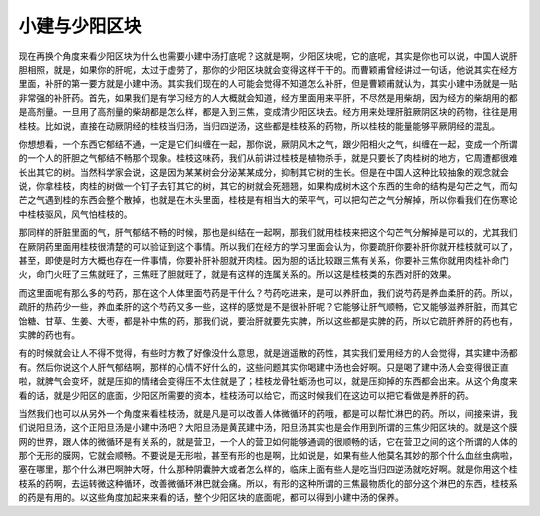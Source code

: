 小建与少阳区块
===============

现在再换个角度来看少阳区块为什么也需要小建中汤打底呢？这就是啊，少阳区块呢，它的底呢，其实是你也可以说，中国人说肝胆相照，就是，如果你的肝呢，太过于虚劳了，那你的少阳区块就会变得这样干干的。而曹颖甫曾经讲过一句话，他说其实在经方里面，补肝的第一要方就是小建中汤。其实我们现在的人可能会觉得不知道怎么补肝，但是曹颖甫就认为，其实小建中汤就是一贴非常强的补肝药。首先，如果我们是有学习经方的人大概就会知道，经方里面用来平肝，不尽然是用柴胡，因为经方的柴胡用的都是高剂量。一旦用了高剂量的柴胡都是怎么样，都是入到三焦，变成清少阳区块去。经方用来处理肝脏厥阴区块的药物，往往是用桂枝。比如说，直接在动厥阴经的桂枝当归汤，当归四逆汤，这些都是桂枝系的药物，所以桂枝的能量能够平厥阴经的混乱。

你想想看，一个东西它郁结不通，一定是它们纠缠在一起，那你说，厥阴风木之气，跟少阳相火之气，纠缠在一起，变成一个所谓的一个人的肝胆之气郁结不畅那个现象。桂枝这味药，我们从前讲过桂枝是植物杀手，就是只要长了肉桂树的地方，它周遭都很难长出其它的树。当然科学家会说，这是因为某某树会分泌某某成分，抑制其它树的生长。但是在中国人这种比较抽象的观念就会说，你拿桂枝，肉桂的树做一个钉子去钉其它的树，其它的树就会死翘翘，如果构成树木这个东西的生命的结构是勾芒之气，而勾芒之气遇到桂的东西会整个散掉，也就是在木头里面，桂枝是有相当大的荣平气，可以把勾芒之气分解掉，所以你看我们在伤寒论中桂枝驱风，风气怕桂枝的。

那同样的肝脏里面的气，肝气郁结不畅的时候，那也是纠结在一起啊，那我们就用桂枝来把这个勾芒气分解掉是可以的，尤其我们在厥阴药里面用桂枝很清楚的可以验证到这个事情。所以我们在经方的学习里面会认为，你要疏肝你要补肝你就开桂枝就可以了，甚至，即使是时方大概也存在一件事情，你要补肝补胆就开肉桂。因为胆的话比较跟三焦有关系，你要补三焦你就用肉桂补命门火，命门火旺了三焦就旺了，三焦旺了胆就旺了，就是有这样的连属关系的。所以这是桂枝类的东西对肝的效果。

而这里面呢有那么多的芍药，那在这个人体里面芍药是干什么？芍药吃进来，是可以养肝血，我们说芍药是养血柔肝的药。所以，疏肝的热药少一些，养血柔肝的这个芍药又多一些，这样的感觉是不是很补肝呢？它能够让肝气顺畅，它又能够滋养肝脏，而其它饴糖、甘草、生姜、大枣，都是补中焦的药，那我们说，要治肝就要先实脾，所以这些都是实脾的药，所以它疏肝养肝的药也有，实脾的药也有。

有的时候就会让人不得不觉得，有些时方教了好像没什么意思，就是逍遥散的药性，其实我们爱用经方的人会觉得，其实建中汤都有。然后你说这个人肝气郁结啊，那样的心情不好什么的，这些问题其实你喝建中汤也会好啊。只是喝了建中汤人会变得很正直啦，就脾气会变坏，就是压抑的情绪会变得压不太住就是了；桂枝龙骨牡蛎汤也可以，就是压抑掉的东西都会出来。从这个角度来看的话，就是少阳区的底面，少阳区所需要的资本，桂枝汤可以给它，而这时候我们在这边可以把它看做是养肝的药。

当然我们也可以从另外一个角度来看桂枝汤，就是凡是可以改善人体微循环的药哦，都是可以帮忙淋巴的药。所以，间接来讲，我们说阳旦汤，这个正阳旦汤是小建中汤吧？大阳旦汤是黄芪建中汤，阳旦汤其实也是会作用到所谓的三焦少阳区块的。就是这个膜网的世界，跟人体的微循环是有关系的，就是营卫，一个人的营卫如何能够通调的很顺畅的话，它在营卫之间的这个所谓的人体的那个无形的膜网，它就会顺畅。不要说是无形啦，甚至有形的也是啊，比如说是，如果有些人他莫名其妙的那个什么血丝虫病啦，塞在哪里，那个什么淋巴啊肿大呀，什么那种阴囊肿大或者怎么样的，临床上面有些人是吃当归四逆汤就吃好啊。就是你用这个桂枝系的药啊，去运转微这种循环，改善微循环淋巴就会痛。所以，有形的这种所谓的三焦最物质化的部分这个淋巴的东西，桂枝系的药是有用的。以这些角度加起来来看的话，整个少阳区块的底面呢，都可以得到小建中汤的保养。
